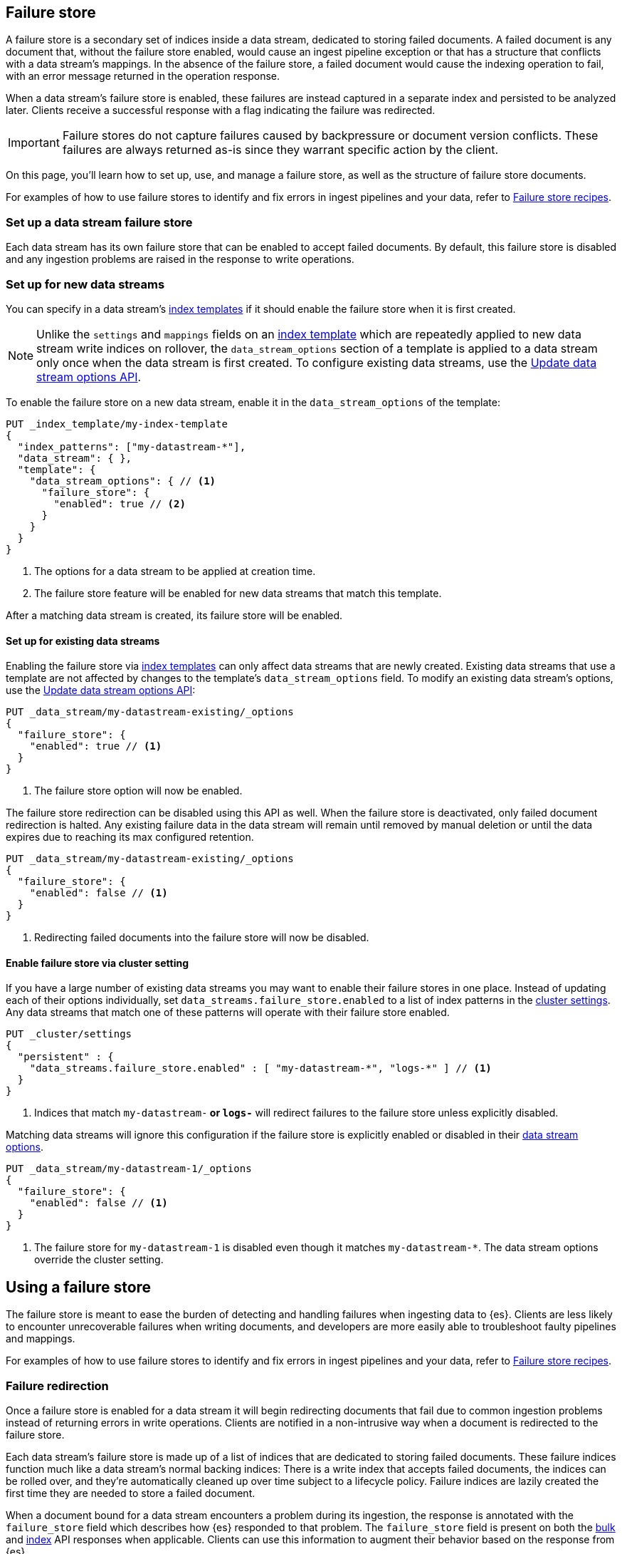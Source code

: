 [[failure-store]]
== Failure store 

A failure store is a secondary set of indices inside a data stream, dedicated to storing failed documents. A failed document is any document that, without the failure store enabled, would cause an ingest pipeline exception or that has a structure that conflicts with a data stream's mappings. In the absence of the failure store, a failed document would cause the indexing operation to fail, with an error message returned in the operation response.

When a data stream's failure store is enabled, these failures are instead captured in a separate index and persisted to be analyzed later. Clients receive a successful response with a flag indicating the failure was redirected.

[IMPORTANT]
====
Failure stores do not capture failures caused by backpressure or document version conflicts. These failures are always returned as-is since they warrant specific action by the client.
====

On this page, you'll learn how to set up, use, and manage a failure store, as well as the structure of failure store documents.

For examples of how to use failure stores to identify and fix errors in ingest pipelines and your data, refer to <<failure-store-recipes,Failure store recipes>>.

=== Set up a data stream failure store [[set-up-failure-store]]

Each data stream has its own failure store that can be enabled to accept failed documents. By default, this failure store is disabled and any ingestion problems are raised in the response to write operations.

=== Set up for new data streams [[set-up-failure-store-new]]

You can specify in a data stream's <<index-templates,index templates>> if it should enable the failure store when it is first created.

[NOTE]
====
Unlike the `settings` and `mappings` fields on an <<index-templates,index template>> which are repeatedly applied to new data stream write indices on rollover, the `data_stream_options` section of a template is applied to a data stream only once when the data stream is first created. To configure existing data streams, use the https://www.elastic.co/docs/api/doc/elasticsearch/operation/operation-indices-put-data-stream-options[Update data stream options API].
====

To enable the failure store on a new data stream, enable it in the `data_stream_options` of the template:

[source,console]
----
PUT _index_template/my-index-template
{
  "index_patterns": ["my-datastream-*"],
  "data_stream": { },
  "template": {
    "data_stream_options": { // <1>
      "failure_store": {
        "enabled": true // <2>
      }
    }
  }
}
----
<1> The options for a data stream to be applied at creation time.
<2> The failure store feature will be enabled for new data streams that match this template.

After a matching data stream is created, its failure store will be enabled.

==== Set up for existing data streams [[set-up-failure-store-existing]]

Enabling the failure store via <<index-templates,index templates>> can only affect data streams that are newly created. Existing data streams that use a template are not affected by changes to the template's `data_stream_options` field.
To modify an existing data stream's options, use the https://www.elastic.co/docs/api/doc/elasticsearch/operation/operation-indices-put-data-stream-options[Update data stream options API]:

[source,console]
----
PUT _data_stream/my-datastream-existing/_options
{
  "failure_store": {
    "enabled": true // <1>
  }
}
----
<1> The failure store option will now be enabled.

The failure store redirection can be disabled using this API as well. When the failure store is deactivated, only failed document redirection is halted. Any existing failure data in the data stream will remain until removed by manual deletion or until the data expires due to reaching its max configured retention.

[source,console]
----
PUT _data_stream/my-datastream-existing/_options
{
  "failure_store": {
    "enabled": false // <1>
  }
}
----
<1> Redirecting failed documents into the failure store will now be disabled.

==== Enable failure store via cluster setting [[set-up-failure-store-cluster-setting]]

If you have a large number of existing data streams you may want to enable their failure stores in one place. Instead of updating each of their options individually, set `data_streams.failure_store.enabled` to a list of index patterns in the xref:https://www.elastic.co/docs/api/doc/elasticsearch/operation/operation-cluster-put-settings[cluster settings]. Any data streams that match one of these patterns will operate with their failure store enabled.

[source,console]
----
PUT _cluster/settings
{
  "persistent" : {
    "data_streams.failure_store.enabled" : [ "my-datastream-*", "logs-*" ] // <1>
  }
}
----
<1> Indices that match `my-datastream-*` or `logs-*` will redirect failures to the failure store unless explicitly disabled.

Matching data streams will ignore this configuration if the failure store is explicitly enabled or disabled in their https://www.elastic.co/docs/api/doc/elasticsearch/operation/operation-indices-put-data-stream-options[data stream options].

[source,console]
----
PUT _data_stream/my-datastream-1/_options
{
  "failure_store": {
    "enabled": false // <1>
  }
}
----
<1> The failure store for `my-datastream-1` is disabled even though it matches `my-datastream-*`. The data stream options override the cluster setting.

== Using a failure store [[use-failure-store]]

The failure store is meant to ease the burden of detecting and handling failures when ingesting data to {es}. Clients are less likely to encounter unrecoverable failures when writing documents, and developers are more easily able to troubleshoot faulty pipelines and mappings.

For examples of how to use failure stores to identify and fix errors in ingest pipelines and your data, refer to <<failure-store-recipes,Failure store recipes>>.

=== Failure redirection [[use-failure-store-redirect]]

Once a failure store is enabled for a data stream it will begin redirecting documents that fail due to common ingestion problems instead of returning errors in write operations. Clients are notified in a non-intrusive way when a document is redirected to the failure store.

Each data stream's failure store is made up of a list of indices that are dedicated to storing failed documents. These failure indices function much like a data stream's normal backing indices: There is a write index that accepts failed documents, the indices can be rolled over, and they're automatically cleaned up over time subject to a lifecycle policy. Failure indices are lazily created the first time they are needed to store a failed document.

When a document bound for a data stream encounters a problem during its ingestion, the response is annotated with the `failure_store` field which describes how {es} responded to that problem. The `failure_store` field is present on both the xref:https://www.elastic.co/docs/api/doc/elasticsearch/operation/operation-bulk[bulk] and xref:https://www.elastic.co/docs/api/doc/elasticsearch/operation/operation-create[index] API responses when applicable. Clients can use this information to augment their behavior based on the response from {es}.

Here we have a bulk operation that sends two documents. Both are writing to the `id` field which is mapped as a `long` field type. The first document will be accepted, but the second document would cause a failure because the value `invalid_text` cannot be parsed as a `long`. This second document will be redirected to the failure store:

[source,console]
----
POST my-datastream-new/_bulk
{"create":{}}
{"@timestamp": "2025-05-01T00:00:00Z", "id": 1234} // <1>
{"create":{}}
{"@timestamp": "2025-05-01T00:00:00Z", "id": "invalid_text"} // <2>
----
<1> A correctly formatted document.
<2> Invalid document that cannot be parsed using the current mapping.

[source,console-result]
----
{
  "errors": false, // <1>
  "took": 400,
  "items": [
    {
      "create": {
        "_index": ".ds-my-datastream-new-2025.05.01-000001", // <2>
        "_id": "YUvQipYB_ZAKuDfZRosB",
        "_version": 1,
        "result": "created",
        "_shards": {
          "total": 1,
          "successful": 1,
          "failed": 0
        },
        "_seq_no": 3,
        "_primary_term": 1,
        "status": 201
      }
    },
    {
      "create": {
        "_index": ".fs-my-datastream-new-2025.05.01-000002", // <3>
        "_id": "lEu8jZYB_ZAKuDfZNouU",
        "_version": 1,
        "result": "created",
        "_shards": {
          "total": 1,
          "successful": 1,
          "failed": 0
        },
        "_seq_no": 10,
        "_primary_term": 1,
        "failure_store": "used", // <4>
        "status": 201
      }
    }
  ]
}
----
<1> The response code is `200 OK`, and the response body does not report any errors encountered.
<2> The first document is accepted into the data stream's write index.
<3> The second document encountered a problem during ingest and was redirected to the data stream's failure store.
<4> The response is annotated with a field indicating that the failure store was used to persist the second document.

If the document was redirected to a data stream's failure store due to a problem, then the `failure_store` field on the response will be `used`, and the response will not return any error information:

[source,console-result]
----
{
  "_index": ".fs-my-datastream-new-2025.05.01-000002", // <1>
  "_id": "lEu8jZYB_ZAKuDfZNouU",
  "_version": 1,
  "result": "created",
  "_shards": {
    "total": 1,
    "successful": 1,
    "failed": 0
  },
  "_seq_no": 11,
  "_primary_term": 1,
  "failure_store": "used" // <2>
}
----
<1> The document for this index operation was sent to the failure store's write index.
<2> The response is annotated with a flag indicating the document was redirected.

If the document could have been redirected to a data stream's failure store but the failure store was disabled, then the `failure_store` field on the response will be `not_enabled`, and the response will display the error encountered as normal.

[source,console-result]
----
{
  "error": {
    "root_cause": [ // <1>
      {
        "type": "document_parsing_exception",
        "reason": "[1:53] failed to parse field [id] of type [long] in document with id 'Y0vQipYB_ZAKuDfZR4sR'. Preview of field's value: 'invalid_text'"
      }
    ],
    "type": "document_parsing_exception",
    "reason": "[1:53] failed to parse field [id] of type [long] in document with id 'Y0vQipYB_ZAKuDfZR4sR'. Preview of field's value: 'invalid_text'",
    "caused_by": {
      "type": "illegal_argument_exception",
      "reason": "For input string: \"invalid_text\""
    },
    "failure_store": "not_enabled" // <2>
  },
  "status": 400 // <3>
}
----
<1> The failure is returned to the client as normal when the failure store is not enabled.
<2> The response is annotated with a flag indicating the failure store could have accepted the document, but it was not enabled.
<3> The response status is `400 Bad Request` due to the mapping problem.

If the document was redirected to a data stream's failure store but that failed document could not be stored (e.g. due to shard unavailability or a similar problem), then the `failure_store` field on the response will be `failed`, and the response will display the error for the original failure, as well as a suppressed error detailing why the failure could not be stored:

[source,console-result]
----
{
  "error": {
    "root_cause": [
      {
        "type": "document_parsing_exception", // <1>
        "reason": "[1:53] failed to parse field [id] of type [long] in document with id 'Y0vQipYB_ZAKuDfZR4sR'. Preview of field's value: 'invalid_text'",
        "suppressed": [
          {
            "type": "cluster_block_exception", // <2>
            "reason": "index [.fs-my-datastream-2025.05.01-000002] blocked by: [FORBIDDEN/5/index read-only (api)];"
          }
        ]
      }
    ],
    "type": "document_parsing_exception", // <3>
    "reason": "[1:53] failed to parse field [id] of type [long] in document with id 'Y0vQipYB_ZAKuDfZR4sR'. Preview of field's value: 'invalid_text'",
    "caused_by": {
      "type": "illegal_argument_exception",
      "reason": "For input string: \"invalid_text\""
    },
    "suppressed": [
      {
        "type": "cluster_block_exception",
        "reason": "index [.fs-my-datastream-2025.05.01-000002] blocked by: [FORBIDDEN/5/index read-only (api)];"
      }
    ],
    "failure_store": "failed" // <4>
  },
  "status": 400 // <5>
}
----
<1> The root cause of the problem was a mapping mismatch.
<2> The document could not be redirected because the failure store was not able to accept writes at this time due to an unforeseeable issue.
<3> The complete exception tree is present on the response.
<4> The response is annotated with a flag indicating the failure store would have accepted the document, but it was not able to.
<5> The response status is `400 Bad Request` due to the original mapping problem.

=== Searching failures [[use-failure-store-searching]]

Once you have accumulated some failures, the failure store can be searched much like a regular data stream.

[WARNING]
====
Documents redirected to the failure store in the event of a failed ingest pipeline will be stored in their original, unprocessed form. If an ingest pipeline normally redacts sensitive information from a document, then failed documents in their original, unprocessed form may contain sensitive information.

Furthermore, failed documents are likely to be structured differently than normal data in a data stream, and thus special care should be taken when making use of <<document-level-security,document level security>> or <<field-level-security,field level security>>. Any security policies that expect to utilize these features for both regular documents and failure documents should account for any differences in document structure between the two document types.

To limit visibility on potentially sensitive data, users require the <<privileges-list-indices,`read_failure_store`>> index privilege for a data stream in order to search that data stream's failure store data.
====

Searching a data stream's failure store can be done by making use of the existing search APIs available in {es}.

To indicate that the search should be performed on failure store data, use the <<component-selectors,component selector syntax>> to indicate which part of the data stream to target in the search operation. Appending the `::failures` suffix to the name of the data stream indicates that the operation should be performed against that data stream's failure store instead of its regular backing indices.

[cols="1,1",options="header"]
|===
| Example
| Description

a|
[source,console]
----
POST _query?format=txt
{
    "query": """FROM my-datastream::failures | DROP error.stack_trace | LIMIT 1""" // <1>
}
----
<1> We drop the `error.stack_trace` field here just to keep the example free of newlines.

a|
[source,console]
----
GET my-datastream::failures/_search
----

a|
[source,console]
----
POST _sql?format=txt
{
    "query": """SELECT * FROM "my-datastream::failures" LIMIT 1"""
}
----
|===

[NOTE]
====
Because the `document.source` field is unmapped, it is absent from the ES|SQL and SQL results.
====

=== Failure document structure [[use-failure-store-document]]
Failure documents have a uniform structure that is handled internally by {es}.
`@timestamp`:: (`date`) The timestamp at which the document encountered a failure in {es}.
`document`:: (`object`) The document at time of failure. If the document failed in an ingest pipeline, then the document will be the unprocessed version of the document as it arrived in the original indexing request. If the document failed due to a mapping issue, then the document will be as it was after any ingest pipelines were applied to it.
+
--
* `document.id` (`keyword`) The ID of the original document at the time of failure.
* `document.routing` (`keyword`, optional) The routing of the original document at the time of failure if it was specified.
* `document.index` (`keyword`) The index that the document was being written to when it failed.
* `document.source` (unmapped object) The body of the original document. This field is unmapped and only present in the failure document's source. This prevents mapping conflicts in the failure store when redirecting failed documents. If you need to include fields from the original document's source in your queries, use <<runtime-search-request,runtime fields>> on the search request.
--
`error`:: (`object`) Information about the failure that prevented this document from being indexed.
+
--
* `error.message` (`match_only_text`) The error message that describes the failure.
* `error.stack_trace` (`text`) A compressed stack trace from {es} for the failure.
* `error.type` (`keyword`) The type classification of the failure. Values are the same type returned within failed indexing API responses.
* `error.pipeline` (`keyword`, optional) If the failure occurred in an ingest pipeline, this will contain the name of the pipeline.
* `error.pipeline_trace` (`keyword`, optional array) If the failure occurred in an ingest pipeline, this will contain the list of pipelines that the document had visited up until the failure.
* `error.processor_tag` (`keyword`, optional) If the failure occurred in an ingest processor that is annotated with a tag, the tag contents will be present here.
* `error.processor_type` (`keyword`, optional) If the failure occurred in an ingest processor, this will contain the processor type. (e.g. `script`, `append`, `enrich`, etc.)
--
==== Failure document source [[use-failure-store-document-source]]
The contents of a failure's `document` field is dependent on when the failure occurred in ingestion. When sending data to a data stream, documents can fail in two different phases: during an ingest pipeline and during indexing.
. Documents that fail during an ingest pipeline will store the source of the document as it was originally sent to {es}. Changes from pipelines are discarded before redirecting the failure.
. Documents that fail during indexing will store the source of the document as it was during the index operation. Any changes from pipelines will be reflected in the source of the document that is redirected.
To help demonstrate the differences between these kinds of failures, we will use the following pipeline and template definition.
[source,console]
----
PUT _ingest/pipeline/my-datastream-example-pipeline
{
  "processors": [
    {
      "set": { // <1>
        "override": false,
        "field": "@timestamp",
        "copy_from": "_ingest.timestamp"
      }
    },
    {
      "set": { // <2>
        "field": "published",
        "copy_from": "data"
      }
    }
  ]
}
----
<1> We use this processor to add a `@timestamp` to the document if one is missing.
<2> A simple processor that copies the `data` field to the `published` field.
[source,console]
----
PUT _index_template/my-datastream-example-template
{
    "index_patterns": ["my-datastream-ingest*"],
    "data_stream": {},
    "template": {
      "settings": {
        "index.default_pipeline": "my-datastream-example-pipeline" // Calling the pipeline by default.
      },
      "mappings": {
        "properties": {
          "published": { // A field of type long to hold our result.
            "type": "long"
          }
        }
      },
      "data_stream_options": {
        "failure_store": {
          "enabled": true // Failure store is enabled.
        }
      }
    }
}
----
During ingestion, documents are first processed by any applicable ingest pipelines. This process modifies a copy of the document and only saves the changes to the original document after all pipelines have completed. If a document is sent to the failure store because of a failure during an ingest pipeline, any changes to the document made by the pipelines it has been through will be discarded before redirecting the failure. This means that the document will be in the same state as when it was originally sent by the client. This has the benefit of being able to see the document before any pipelines have run on it, and allows for the original document to be used in simulate operations to further troubleshoot any problems in the ingest pipeline.
Using the pipeline and template defined above, we will send a document that is missing a required field for the pipeline. The document will fail:
[source,console]
----
POST my-datastream-ingest/_doc
{
  "random": 42 // Not the field we're looking for.
}
----
[source,console-result]
----
{
  "_index": ".fs-my-datastream-ingest-2025.05.09-000002",
  "_id": "eXS-tpYBwrYNjPmat9Cx",
  "_version": 1,
  "result": "created",
  "_shards": {
    "total": 1,
    "successful": 1,
    "failed": 0
  },
  "_seq_no": 0,
  "_primary_term": 1,
  "failure_store": "used" // The document failed and went to the failure store.
}
----
Inspecting the corresponding failure document will show the document in its original form as it was sent to {es}.
[source,console]
----
GET my-datastream-ingest::failures/_search
----
[source,console-result]
----
{
  "took": 0,
  "timed_out": false,
  "_shards": {
    "total": 1,
    "successful": 1,
    "skipped": 0,
    "failed": 0
  },
  "hits": {
    "total": {
      "value": 1,
      "relation": "eq"
    },
    "max_score": 1,
    "hits": [
      {
        "_index": ".fs-my-datastream-ingest-2025.05.09-000002",
        "_id": "eXS-tpYBwrYNjPmat9Cx",
        "_score": 1,
        "_source": {
          "@timestamp": "2025-05-09T20:31:13.759Z",
          "document": { // <1>
            "index": "my-datastream-ingest",
            "source": {
              "random": 42
            }
          },
          "error": {
            "type": "illegal_argument_exception",
            "message": "field [data] not present as part of path [data]", // <2>
            "stack_trace": """j.l.IllegalArgumentException: field [data] not present as part of path [data]
	at o.e.i.IngestDocument.getFieldValue(IngestDocument.java:202)
	at o.e.i.c.SetProcessor.execute(SetProcessor.java:86)
	... 14 more
""",
            "pipeline_trace": [
              "my-datastream-example-pipeline"
            ],
            "pipeline": "my-datastream-example-pipeline",
            "processor_type": "set"
          }
        }
      }
    ]
  }
}
----
<1> The `document` field shows the state of the document is from before any pipeline executions.
<2> The pipeline failed after the timestamp would have been added.
We can see that the document failed on the second processor in the pipeline. The first processor would have added a `@timestamp` field. Since the pipeline failed, we find that it has no `@timestamp` field added because it did not save any changes from before the pipeline failed.
The second time when failures can occur is during indexing. After the documents have been processed by any applicable pipelines, they are parsed using the index mappings before being indexed into the shard. If a document is sent to the failure store due to a failure in this process, then it will be stored as it was after any ingestion had occurred. This is because, by this point, the original document has already been overwritten by the ingest pipeline changes. This has the benefit of allowing you to see what the document looked like during the mapping and indexing phase of the write operation.
Building on the example above, we send a document that has a text value where we expect a numeric value:
[source,console]
----
POST my-datastream-ingest/_doc
{
  "data": "this field is invalid" // <1>
}
----
<1> The mappings above expect this field to have been a numeric value.
[source,console-result]
----
{
  "_index": ".fs-my-datastream-ingest-2025.05.09-000002",
  "_id": "sXTVtpYBwrYNjPmaFNAY",
  "_version": 1,
  "result": "created",
  "_shards": {
    "total": 1,
    "successful": 1,
    "failed": 0
  },
  "_seq_no": 0,
  "_primary_term": 1,
  "failure_store": "used" // <1>
}
----
<1> The document failed and was sent to the failure store.
If we obtain the corresponding failure document, we can see that the document stored has had the default pipeline applied to it.
[source,console]
----
GET my-datastream-ingest::failures/_search
----
[source,console-result]
----
{
  "took": 0,
  "timed_out": false,
  "_shards": {
    "total": 1,
    "successful": 1,
    "skipped": 0,
    "failed": 0
  },
  "hits": {
    "total": {
      "value": 1,
      "relation": "eq"
    },
    "max_score": 1,
    "hits": [
      {
        "_index": ".fs-my-datastream-ingest-2025.05.09-000002",
        "_id": "sXTVtpYBwrYNjPmaFNAY",
        "_score": 1,
        "_source": {
          "@timestamp": "2025-05-09T20:55:38.943Z",
          "document": { // <1>
            "id": "sHTVtpYBwrYNjPmaEdB5",
            "index": "my-datastream-ingest",
            "source": {
              "@timestamp": "2025-05-09T20:55:38.362486755Z",
              "data": "this field is invalid",
              "published": "this field is invalid"
            }
          },
          "error": {
            "type": "document_parsing_exception", // <2>
            "message": "[1:91] failed to parse field [published] of type [long] in document with id 'sHTVtpYBwrYNjPmaEdB5'. Preview of field's value: 'this field is invalid'",
            "stack_trace": """o.e.i.m.DocumentParsingException: [1:91] failed to parse field [published] of type [long] in document with id 'sHTVtpYBwrYNjPmaEdB5'. Preview of field's value: 'this field is invalid'
	at o.e.i.m.FieldMapper.rethrowAsDocumentParsingException(FieldMapper.java:241)
	at o.e.i.m.FieldMapper.parse(FieldMapper.java:194)
	... 24 more
Caused by: j.l.IllegalArgumentException: For input string: "this field is invalid"
	at o.e.x.s.AbstractXContentParser.toLong(AbstractXContentParser.java:189)
	at o.e.x.s.AbstractXContentParser.longValue(AbstractXContentParser.java:210)
	... 31 more
"""
          }
        }
      }
    ]
  }
}
----
<1> The `document` field reflects the document after the ingest pipeline has run.
<2> The document failed to be indexed because of a mapping mismatch.
The `document` field attempts to show the effective input to whichever process led to the failure occurring. This gives you all the information you need to reproduce the problem.

== Manage a data stream's failure store [[manage-failure-store]]
Failure data can accumulate in a data stream over time. To help manage this accumulation, most administrative operations that can be done on a data stream can be applied to the data stream's failure store.
=== Failure store rollover [[manage-failure-store-rollover]]
A data stream treats its failure store much like a secondary set of <<backing-indices,backing indices>>. Multiple dedicated hidden indices serve search requests for the failure store, while one index acts as the current write index. You can use the xref:https://www.elastic.co/docs/api/doc/elasticsearch/operation/operation-indices-rollover[rollover] API to rollover the failure store. Much like the regular indices in a data stream, a new write index will be created in the failure store to accept new failure documents.
[source,console]
----
POST my-datastream::failures/_rollover
----
[source,console-result]
----
{
  "acknowledged": true,
  "shards_acknowledged": true,
  "old_index": ".fs-my-datastream-2025.05.01-000002",
  "new_index": ".fs-my-datastream-2025.05.01-000003",
  "rolled_over": true,
  "dry_run": false,
  "lazy": false,
  "conditions": {}
}
----
=== Failure store lifecycle [[manage-failure-store-lifecycle]]
Failure stores have their retention managed using an internal <<data-stream-lifecycle,data stream lifecycle>>. A thirty day (30d) retention is applied to failure store data. You can view the active lifecycle for a failure store index by calling the xref:https://www.elastic.co/docs/api/doc/elasticsearch/operation/operation-indices-get-data-stream[get data stream API]:
[source,console]
----
GET _data_stream/my-datastream
----
[source,console-result]
----
{
  "data_streams": [
    {
      "name": "my-datastream",
      "timestamp_field": {
        "name": "@timestamp"
      },
      "indices": [
        {
          "index_name": ".ds-my-datastream-2025.05.01-000001",
          "index_uuid": "jUbUNf-8Re-Nca8vJkHnkA",
          "managed_by": "Data stream lifecycle",
          "prefer_ilm": true,
          "index_mode": "standard"
        }
      ],
      "generation": 2,
      "status": "GREEN",
      "template": "my-datastream-template",
      "lifecycle": {
        "enabled": true
      },
      "next_generation_managed_by": "Data stream lifecycle",
      "prefer_ilm": true,
      "hidden": false,
      "system": false,
      "allow_custom_routing": false,
      "replicated": false,
      "rollover_on_write": false,
      "index_mode": "standard",
      "failure_store": { // <1>
        "enabled": true,
        "rollover_on_write": false,
        "indices": [
          {
            "index_name": ".fs-my-datastream-2025.05.05-000002",
            "index_uuid": "oYS2WsjkSKmdazWuS4RP9Q",
            "managed_by": "Data stream lifecycle"  // <2>
          }
        ],
        "lifecycle": {
          "enabled": true,
          "effective_retention": "30d",  // <3>
          "retention_determined_by": "default_failures_retention"  // <4>
        }
      }
    }
  ]
}
----
<1> Information about the failure store is presented in the response under its own field.
<2> Indices are managed by data stream lifecycles by default.
<3> An effective retention period of thirty days (30d) is present by default.
<4> The retention is currently determined by the default.
[NOTE]
====
The default retention respects any maximum retention values. If <<what-is-retention,maximum retention>> is configured lower than thirty days then the maximum retention will be used as the default value.
====
You can update the default retention period for failure stores in your deployment by updating the `data_streams.lifecycle.retention.failures_default` cluster setting. New and existing data streams that have no retention configured on their failure stores will use this value to determine their retention period.
[source,console]
----
PUT _cluster/settings
{
  "persistent": {
    "data_streams.lifecycle.retention.failures_default": "15d"
  }
}
----
You can also specify the failure store retention period for a data stream on its data stream options. These can be specified via the index template for new data streams, or via the https://www.elastic.co/docs/api/doc/elasticsearch/operation/operation-indices-put-data-stream-options[Update data stream options] API for existing data streams.
[source,console]
----
PUT _data_stream/my-datastream/_options
{
    "failure_store": {
        "enabled": true, // <1>
        "lifecycle": {
            "data_retention": "10d" // <2>
        }
    }
}
----
<1> Ensure that the failure store remains enabled.
<2> Set only this data stream's failure store retention to ten days.
=== Add and remove from failure store [[manage-failure-store-indices]]
Failure stores support adding and removing indices from them using the https://www.elastic.co/docs/api/doc/elasticsearch/operation/operation-indices-modify-data-stream[Update data streams] API.
[source,console]
----
POST _data_stream/_modify
{
  "actions":[
    {
      "remove_backing_index": { // <1>
        "data_stream": "my-datastream",
        "index": ".fs-my-datastream-2025.05.05-000002", // <2>
        "failure_store": true // <3>
      }
    },
    {
      "add_backing_index": { // <4>
        "data_stream": "my-datastream",
        "index": "restored-failure-index", // <5>
        "failure_store": true // <6>
      }
    }
  ]
}
----
<1> Action to remove a backing index.
<2> The name of an auto-generated failure store index that should be removed.
<3> Set `failure_store` to true to have the modify API target operate on the data stream's failure store.
<4> Action to add a backing index.
<5> The name of an index that should be added to the failure store.
<6> Set `failure_store` to true to have the modify API target operate on the data stream's failure store.
This API gives you fine-grained control over the indices in your failure store, allowing you to manage backup and restoration operations as well as isolate failure data for later remediation.
